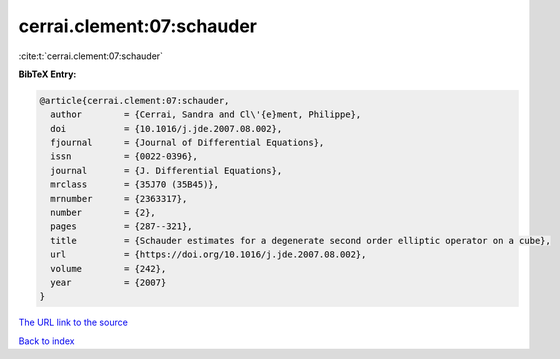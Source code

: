 cerrai.clement:07:schauder
==========================

:cite:t:`cerrai.clement:07:schauder`

**BibTeX Entry:**

.. code-block:: bibtex

   @article{cerrai.clement:07:schauder,
     author        = {Cerrai, Sandra and Cl\'{e}ment, Philippe},
     doi           = {10.1016/j.jde.2007.08.002},
     fjournal      = {Journal of Differential Equations},
     issn          = {0022-0396},
     journal       = {J. Differential Equations},
     mrclass       = {35J70 (35B45)},
     mrnumber      = {2363317},
     number        = {2},
     pages         = {287--321},
     title         = {Schauder estimates for a degenerate second order elliptic operator on a cube},
     url           = {https://doi.org/10.1016/j.jde.2007.08.002},
     volume        = {242},
     year          = {2007}
   }

`The URL link to the source <https://doi.org/10.1016/j.jde.2007.08.002>`__


`Back to index <../By-Cite-Keys.html>`__

